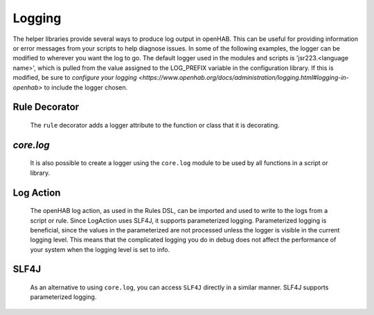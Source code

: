 *******
Logging
*******

The helper libraries provide several ways to produce log output in openHAB.
This can be useful for providing information or error messages from your scripts to help diagnose issues.
In some of the following examples, the logger can be modified to wherever you want the log to go.
The default logger used in the modules and scripts is 'jsr223.<language name>', which is pulled from the value assigned to the LOG_PREFIX variable in the configuration library.
If this is modified, be sure to `configure your logging <https://www.openhab.org/docs/administration/logging.html#logging-in-openhab>` to include the logger chosen.


Rule Decorator
==============

    The ``rule`` decorator adds a logger attribute to the function or class that it is decorating.

    .. tabs::

        .. group-tab:: Python

            .. code-block::

                @rule("Example Rule")
                @when("System started")
                def example_function(event):
                    example_function.log.info("Example info log")
                    example_function.log.warn("Example warning log")
                    example_function.log.error("Example error log")
                    example_function.log.debug("Example debug log")
                    example_function.log.critical("Example trace log")

        .. group-tab:: JavaScript

            Decorators have not yet been created for the JavaScript helper libraries.

        .. group-tab:: Groovy

            Decorators have not yet been created for the Groovy helper libraries.


`core.log`
==========

    It is also possible to create a logger using the ``core.log`` module to be used by all functions in a script or library.

    .. tabs::

        .. group-tab:: Python

            .. code-block::

                from core.log import logging, LOG_PREFIX

                logging.debug("Logging example from root logger [DEBUG]: [{}]".format(5 + 5))
                logging.info("Logging example from root logger [INFO]: [{}]".format(5 + 5))
                logging.warning("Logging example from root logger [WARN]: [{}]".format(5 + 5))
                logging.error("Logging example from root logger [ERROR]: [{}]".format(5 + 5))
                logging.critical("Logging example from root logger [TRACE]: [{}]".format(5 + 5))

                logging.getLogger(LOG_PREFIX + ".test_logging_script").info("Logging example from logger, using text appended to LOG_PREFIX: [{}]".format(5 + 5))

                log = logging.getLogger(LOG_PREFIX + ".test_logging_script")
                log.info("Logging example from logger, using text appended to LOG_PREFIX: [{}]".format(5 + 5))

        .. group-tab:: JavaScript

            The `core.log` does not yet exist for this language.

        .. group-tab:: Groovy

            The `core.log` does not yet exist for this language.


Log Action
==========

    The openHAB log action, as used in the Rules DSL, can be imported and used to write to the logs from a script or rule.
    Since LogAction uses SLF4J, it supports parameterized logging.
    Parameterized logging is beneficial, since the values in the parameterized are not processed unless the logger is visible in the current logging level.
    This means that the complicated logging you do in debug does not affect the performance of your system when the logging level is set to info.

    .. tabs::

        .. group-tab:: Python

            .. code-block::

                from core.actions import LogAction

                LogAction.logInfo("EXAMPLE", "Example info log [{}]", 5 + 5)
                LogAction.logWarn("EXAMPLE", "Example warning log [{}]", 5 + 5")
                LogAction.logError("EXAMPLE", "Example error log [{}]", 5 + 5")
                LogAction.logDebug("EXAMPLE", "Example debug log [{}]", 5 + 5")

        .. group-tab:: JavaScript

            .. code-block:: JavaScript

                'use strict';
                var logInfo = Java.type("org.eclipse.smarthome.model.script.actions.LogAction").logInfo;

                logInfo("Rules", "This is a test [{}]", 5 + 5);

        .. group-tab:: Groovy

            .. code-block:: Groovy

                import org.eclipse.smarthome.model.script.actions.LogAction

                def logInfo = LogAction.&logInfo

                logInfo("Rules", "This is a test [{}]", 5 + 5)

        .. group-tab:: Rules DSL

            .. code-block:: Java

                logInfo("EXAMPLE", "Example info log [{}]", 5 + 5)
                logWarn("EXAMPLE", "Example warning log [{}]", 5 + 5")
                logError("EXAMPLE", "Example error log [{}]", 5 + 5")
                logDebug("EXAMPLE", "Example debug log [{}]", 5 + 5")


SLF4J
=====

    As an alternative to using ``core.log``, you can access ``SLF4J`` directly in a similar manner.
    SLF4J supports parameterized logging.

    .. tabs::

        .. group-tab:: Python

            .. code-block::

                from org.slf4j import LoggerFactory
                from configuration import LOG_PREFIX
                log = LoggerFactory.getLogger(LOG_PREFIX + ".EXAMPLE")

                log.info("Example info log [{}]", 5 + 5)
                log.warn("Example warning log [{}]", 5 + 5)
                log.error("Example error log [{}]", 5 + 5)
                log.debug("Example debug log [{}]", 5 + 5)

        .. group-tab:: JavaScript

            .. group-tab:: JavaScript

                Documentation has not yet been created for this functionality.

        .. group-tab:: Groovy

            .. group-tab:: Groovy

                Documentation has not yet been created for this functionality.

